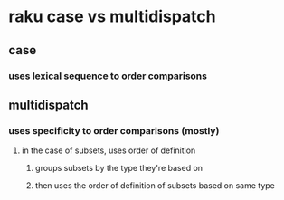 * raku case vs multidispatch
** case
*** uses lexical sequence to order comparisons
** multidispatch
*** uses specificity to order comparisons (mostly)
**** in the case of subsets, uses order of definition
***** groups subsets by the type they're based on
***** then uses the order of definition of subsets based on same type 
